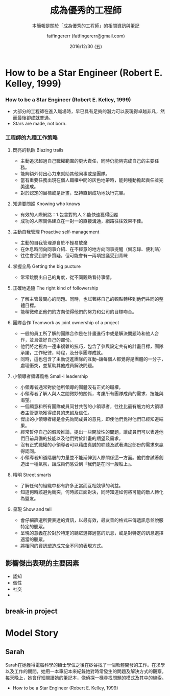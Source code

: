 #+TITLE: 成為優秀的工程師
#+SUBTITLE: 本簡報是關於「成為優秀的工程師」的相關資訊與筆記
#+DATE: 2016/12/30 (五)
#+AUTHOR: fatfingererr (fatfingererr@gmail.com)
#+EMAIL: fatifngererr.tw@gmail.com
#+OPTIONS: ':nil *:t -:t ::t <:t H:3 \n:nil ^:t arch:headline
#+OPTIONS: author:t c:nil creator:comment d:(not "LOGBOOK") date:t
#+OPTIONS: e:t email:nil f:t inline:t num:nil p:nil pri:nil stat:t
#+OPTIONS: tags:t tasks:t tex:t timestamp:t toc:nil todo:t |:t

#+DESCRIPTION:
#+EXCLUDE_TAGS: noexport
#+KEYWORDS:
#+LANGUAGE: en
#+SELECT_TAGS: export

#+GOOGLE_PLUS: https://plus.google.com/fatfingererr
#+COMPANY: fatfingererr
#+WWW: http://ffe.tw/
#+GITHUB: http://github.com/fatfingererr
#+TWITTER: fatfingererr

#+FAVICON: images/fatfingererr.png
#+ICON: images/fatfingererr.png
#+HASHTAG: fatfingererr

# Fork me ribbon
#+BEGIN_EXPORT html
<a href="https://github.com/fatfingererr/note">
<img style="position: absolute; top: 0; right: 0; border: 0;" src="https://s3.amazonaws.com/github/ribbons/forkme_right_darkblue_121621.png" alt="Fork me on GitHub">
</a>
#+END_EXPORT

* How to be a Star Engineer (Robert E. Kelley, 1999)
  :PROPERTIES:
  :SLIDE:    segue dark quote
  :ASIDE:    right bottom
  :ARTICLE:  flexbox vleft auto-fadein
  :END:

***  How to be a Star Engineer (Robert E. Kelley, 1999)

    - 大部分的工程師在進入職場時，早已具有足夠的潛力可以表現得卓越非凡，然而最後卻成就普通。
    - Stars are made, not born.

*** 工程師的九種工作策略

**** 閃亮的軌跡 Blazing trails

    - 主動追求超過自己職權範圍的更大責任，同時仍能夠完成自己的主要任務。
    - 能夠額外付出心力來幫助其他同事或是團隊。
    - 當有重要任務出現在個人職權中間的灰色地帶時，能夠種動擔起責任並完美達成。
    - 對於認定的目標或是計畫，堅持直到成功地執行完畢。

**** 知道要問誰 Knowing who knows

    - 有效的人際網路：1.包含對的人 2.能快速獲得回覆           
    - 成功的人際關係建立在一對一的直接溝通，網路往往效果不佳。

**** 主動自我管理 Proactive self-management

    - 主動的自我管理源自於不輕易放棄
    - 在休息時間向同事介紹、在不經意的地方向同事提醒（備忘錄、便利貼）
    - 往往會受到許多質疑，但可能會有一兩項提議受到青睞

**** 掌握全局 Getting the big pucture

    - 常常跳脫出自己的角度，從不同觀點看待事情。

**** 正確地追隨 The right kind of followership

    - 了解主管最關心的問題。同時，也試著將自己的觀點轉移到他們共同的整體目標。
    - 能稍微修正他們的方向使得他們的努力和公司的目標吻合。

**** 團隊合作 Teamwork as joint ownership of a project

    - 一般的員工所了解的團隊合作是在計畫進行中或是解決問題時和他人合作，並且做好自己的部份。
    - 他們將之視為一連串複雜的技巧，包含了參與設定共有的計畫目標，團隊承諾，工作紀律，時程，及分享團隊成就。
    - 同時，這也包含了主動促進團隊的互動--讓每個人都覺得是團體的一分子，處理衝突，並幫助其他成員解決問題。
 

**** 小領導者領導風格 Small-l leadership

    - 小領導者通常對於他所領導的團體沒有正式的職權。
    - 小領導者了解人與人之間微妙的關係，考慮所有團隊成員的需求、技能與渴望。
    - 一個願意和所有團隊成員同甘共苦的小領導者，往往比最有魅力的大領導者主管更能獲得成員的忠誠及信任。
    - 傑出的小領導者總是會先詢問成員的意見，即使他們覺得他們已經知道結果。
    - 經常暫停自己的假設推論，提出一些開放性的問題，讓成員們可以表達他們目前具備的技能以及他們對於計畫的期望及需求。
    - 沒有正式職權的小領導者可以藉由真誠的聆聽及試著滿足部份的需求來贏得認同。
    - 小領導者知道階層的力量並不能延伸到人際關係這一方面。他們會試著創造出一種氣氛，讓成員們感受到『我們是在同一艘船上』。

**** 精明 Street smarts

    - 了解任何的組織中都有許多正當而互相競爭的利益。
    - 知道何時該避免衝突，何時該正面對決，同時知道如何將可能的敵人轉化為盟友。
      
**** 呈現 Show and tell 

    - 會仔細篩選所要表達的資訊，以最有效，最友善的格式來傳遞訊息並說服特定的聽眾。
    - 呈現的意義在於對於特定的聽眾選擇適當的訊息，或是對特定的訊息選擇適當的聽眾。
    - 將相同的資訊塑造成完全不同的表現方式。

** 影響傑出表現的主要因素

    - 認知
    - 個性
    - 社交
    - 

** break-in project



* Model Story

** Sarah

  Sarah在她獲得電腦科學的碩士學位之後在矽谷找了一個軟體開發的工作。在求學以及工作的期間，她用一本筆記本來紀錄她對時常發生的問題及解決方式的觀察。每天晚上，她會仔細閱讀她的筆記本，像偵探一樣尋找問題的模式及其中的線索。
  - How to be a Star Engineer (Robert E. Kelley, 1999)
